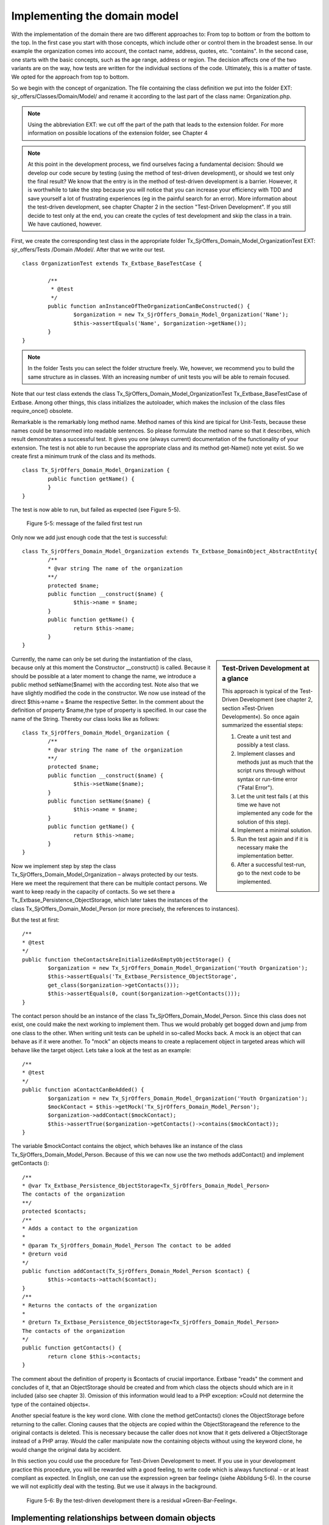Implementing the domain model
================================================

With the implementation of the domain there are two different approaches to: 
From top to bottom or from the bottom to the top. In the first case you start 
with those concepts, which include other or control them in the broadest sense. 
In our example the organization comes into account, the contact name, address, 
quotes, etc. "contains". In the second case, one starts with the basic concepts, 
such as the age range, address or region. The decision affects one of the two 
variants are on the way, how tests are written for the individual sections of 
the code. Ultimately, this is a matter of taste. We opted for the approach from 
top to bottom.

So we begin with the concept of organization. The file containing the class 
definition we put into the folder EXT: sjr_offers/Classes/Domain/Model/ and 
rename it according to the last part of the class name: Organization.php. 

.. note::
	Using the abbreviation EXT: we cut off the part of the path that leads to the 
	extension folder. For more information on possible locations of the extension 
	folder, see Chapter 4

.. note::

	At this point in the development process, we find ourselves facing a fundamental 
	decision: Should we develop our code secure by testing (using the method of 
	test-driven development), or should we test only the final result? We know that 
	the entry is in the method of test-driven development is a barrier. However, it 
	is worthwhile to take the step because you will notice that you can increase 
	your efficiency with TDD and save yourself a lot of frustrating experiences (eg 
	in the painful search for an error). More information about the test-driven 
	development, see chapter Chapter 2 in the section "Test-Driven Development". If 
	you still decide to test only at the end, you can create the cycles of test 
	development and skip the class in a train. We have cautioned, however.

First, we create the corresponding test class in the appropriate folder 
Tx_SjrOffers_Domain_Model_OrganizationTest EXT: sjr_offers/Tests /Domain 
/Model/. After that we write our test.

::

	class OrganizationTest extends Tx_Extbase_BaseTestCase {

		/**
		 * @test
		 */
		public function anInstanceOfTheOrganizationCanBeConstructed() {
			$organization = new Tx_SjrOffers_Domain_Model_Organization('Name');
			$this->assertEquals('Name', $organization->getName());
		}
	}

.. note::

	In the folder Tests you can select the folder structure freely. We, however, we 
	recommend you to build the same structure as in classes. With an increasing 
	number of unit tests you will be able to remain focused.

Note that our test class extends the class 
Tx_SjrOffers_Domain_Model_OrganizationTest Tx_Extbase_BaseTestCase of Extbase. 
Among other things, this class initializes the autoloader, which makes the 
inclusion of the class files require_once() obsolete.

Remarkable is the remarkably long method name. Method names of this kind are 
tipical for Unit-Tests, because these names could be transormed into readable 
sentences. So please formulate the method name so that it describes, which 
result demonstrates a successful test. It gives you one (always current) 
documentation of the functionality of your extension. The test is not able to 
run because the appropriate class and its method get-Name() note yet exist. So 
we create first a minimum trunk of the class and its methods.

::

	class Tx_SjrOffers_Domain_Model_Organization {
		public function getName() {
		}
	}

The test is now able to run, but failed as expected (see Figure 5-5).

.. figure:: /Images/5-Domain/figure-5-5.jpg

	Figure 5-5: message of the failed first test run

Only now we add just enough code that the test is successful:

::

	class Tx_SjrOffers_Domain_Model_Organization extends Tx_Extbase_DomainObject_AbstractEntity{
		/**
		* @var string The name of the organization
		**/
		protected $name;
		public function __construct($name) {
			$this->name = $name;
		}
		public function getName() {
			return $this->name;
		}
	}

.. sidebar:: Test-Driven Development at a glance

	This approach is typical of the Test-Driven Development (see chapter 2, section »Test-Driven Development«). So once again summarized the essential steps:

	#. Create a unit test and possibly a test class.
	#. Implement classes and methods just as much that the script runs through    
	   without syntax or run-time error ("Fatal Error").
	#. Let the unit test fails ( at this time we have not implemented any code for 
	   the solution of this step).
	#. Implement a minimal solution.
	#. Run the test again and if it is necessary make the implementation better.
	#. After a successful test-run, go to the next code to be implemented.

Currently, the name can only be set during the instantiation of the class, 
because only at this moment the Constructor __construct() is called. Because it 
should be possible at a later moment to change the name, we introduce a public 
method setName($name) with the according test. Note also that we have slightly 
modified the code in the constructor. We now use instead of the direct 
$this->name = $name the respective Setter. In the comment about the definition 
of property $name,the type of property is specified. In our case the name of the 
String. Thereby our class looks like as follows:

::

	class Tx_SjrOffers_Domain_Model_Organization {
		/**
		* @var string The name of the organization
		**/
		protected $name;
		public function __construct($name) {
			$this->setName($name);
		}
		public function setName($name) {
			$this->name = $name;
		}
		public function getName() {
			return $this->name;
		}
	}

Now we implement step by step the class Tx_SjrOffers_Domain_Model_Organization – 
always protected by our tests. Here we meet the requirement that there can be 
multiple contact persons. We want to keep ready in the capacity of contacts. So 
we set there a Tx_Extbase_Persistence_ObjectStorage, which later takes the 
instances of the class Tx_SjrOffers_Domain_Model_Person (or more precisely, the 
references to instances).


But the test at first:

::

	/**
	* @test
	*/
	public function theContactsAreInitializedAsEmptyObjectStorage() {
		$organization = new Tx_SjrOffers_Domain_Model_Organization('Youth Organization');
		$this->assertEquals('Tx_Extbase_Persistence_ObjectStorage',
		get_class($organization->getContacts()));
		$this->assertEquals(0, count($organization->getContacts()));
	}

The contact person should be an instance of the class 
Tx_SjrOffers_Domain_Model_Person. Since this class does not exist, one could 
make the next working to implement them. Thus we would probably get bogged down 
and jump from one class to the other. When writing unit tests can be upheld in 
so-called Mocks back. A mock is an object that can behave as if it were another. 
To "mock" an objects means to create a replacement object in targeted areas 
which will behave like the target object. Lets take a look at the test as an 
example:


::

	/**
	* @test
	*/
	public function aContactCanBeAdded() {
		$organization = new Tx_SjrOffers_Domain_Model_Organization('Youth Organization');
		$mockContact = $this->getMock('Tx_SjrOffers_Domain_Model_Person');
		$organization->addContact($mockContact);
		$this->assertTrue($organization->getContacts()->contains($mockContact));
	}

The variable $mockContact contains the object, which behaves like an instance of 
the class Tx_SjrOffers_Domain_Model_Person. Because of this we can now use the 
two methods addContact() and implement getContacts ():

::

	/**
	* @var Tx_Extbase_Persistence_ObjectStorage<Tx_SjrOffers_Domain_Model_Person>
	The contacts of the organization
	**/
	protected $contacts;
	/**
	* Adds a contact to the organization
	*
	* @param Tx_SjrOffers_Domain_Model_Person The contact to be added
	* @return void
	*/
	public function addContact(Tx_SjrOffers_Domain_Model_Person $contact) {
		$this->contacts->attach($contact);
	}
	/**
	* Returns the contacts of the organization
	*
	* @return Tx_Extbase_Persistence_ObjectStorage<Tx_SjrOffers_Domain_Model_Person>
	The contacts of the organization
	*/
	public function getContacts() {
		return clone $this->contacts;
	}

The comment about the definition of property is $contacts of crucial importance. 
Extbase "reads" the comment and concludes of it, that an ObjectStorage should be 
created and from which class the objects should which are in it included (also 
see chapter 3). Omission of this information would lead to a PHP exception: 
»Could not determine the type of the contained objects«.

Another special feature is the key word clone. With clone the method 
getContacts()  clones the ObjectStorage before returning to the caller. Cloning 
causes that the objects are copied within the ObjectStorageand the reference to 
the original contacts is deleted. This is necessary because the caller does not 
know that it gets delivered a ObjectStorage instead of a PHP array. Would the 
caller manipulate now the containing objects without using the keyword clone, he 
would change the original data by accident.

In this section you could use the procedure for Test-Driven Development to meet. 
If you use in your development practice this procedure, you will be rewarded 
with a good feeling, to write code which is always functional - or at least 
compliant as expected. In English, one can use the expression »green bar 
feeling« (siehe Abbildung 5-6). In the course we will not explicitly deal with 
the testing. But we use it always in the background.

.. figure:: /Images/5-Domain/figure-5-6.jpg

	Figure 5-6: By the test-driven development there is a residual »Green-Bar-Feeling«.


Implementing relationships between domain objects
---------------------------------------------------

Extbase supports three different types of hierarchical relationship between domain objects.

1:1-relationship
An offer has in our case, exactly one period in which it is valid. The object 
Offer gets therefore a property timePeriod, that is exactly referenced one time 
to the object TimePeriod.

1:n-relationship
An organization can have multiple contacts. The object Organization therefore 
gets the property contacts that refers to any number of Contact objects.

m:n-relationship
An offer on the one hand could be assigned to different categories. On the other 
hand, offers could be assigned to one category. Therefore receives the Offer 
object categories as a property.

.. note::

	In addition to these relations an n: 1 relationship is often used: A company has 
	a representative, a representative can work for several companies. In Extbase 
	such a relationship is always mapped by an m: n relationship in which the number 
	of child objects (agents) from the perspective of a parent object (enterprise) 
	is limited to just one.

In a 1:1 relationship set and get methods are implemented. At the polyhydric 1:n 
and m:n relationships the add and remove methods are added.

::

	setContacts(Tx_Extbase_Persistence_ObjectStorage $contacts)
	getContacts()
	addContact(Tx_SjrOffers_Domain_Model_Contact $contact)
	removeContact(Tx_SjrOffers_Domain_Model_Contact $contact)

Be careful about the subtle differences here. The methods and setContacts 
getContacts refer simultaneously to all contacts. They expect and hence provide 
an ObjectStorage. The methods addContact and removeContact refer to a single 
Contact-Object that is added to the list or removed from. To extract a single 
contact from the list, let us first bring all contacts with getContacts() and 
then draw on the methods of the ObjectStorage to individual contacts.

The property offers, we proceed to the equivalent property contacts. The 
definition of the property offers includes in the comment two special 
annotations:
@lazy and @cascade remove.

::

	/**
	* @var Tx_Extbase_Persistence_ObjectStorage<Tx_SjrOffers_Domain_Model_Offer> 
    *      The offers the organization has to offer
	* @lazy
	* @cascade remove
	**/
	protected $offers;

By default Extbase invites all child objects with the parent object (so for 
example all offers of an organization). This behavior is called Eager-Loading. 
The annotation @lazy causes Extbase to load the objects and build only when they 
are actually needed (lazy loading). This can be an appropriate data structure, 
eg many organizations, each with very many offers, that lead to a significant 
increase in speed.

.. note::

	Beware, however, against all the properties provided by child objects with 
	@lazy, because this can lead to frequent loading of child objects. The ensuing, 
	small-scaled database accesses reduces the performance and cause then the exact 
	opposite of what you wanted to achieve with the lazy-loading.

The annotation @cascade remove causes if the organization is deleted, the offers 
will be also deleted immediately. Extbase leaves usually persist unchanged all 
child objects.


.. note::

	In FLOW3 in this behavior is slightly different. Here child objects to which no 
	more can be accessed from a repository, are automatically deleted. In TYPO3 4.x, 
	you can definitely still access the orphaned objects at the backend.

Besides these two there are a few more annotations available, which will be used 
in other contexts (eg in the controller). The complete list of all by Extbase 
supported annotations, see the index.

So far, the impression may arise that domain models consist only of setters and 
getters. The domain objects, however, contain the main part of the business 
logic. In the following section, we add to our class 
Tx_SjrOffers_Domain_Model_Organization a small part of this business logic.


Adding business logic to the domain objects
--------------------------------------------

Part in deciding which part of the business logic belongs to a particular domain 
model, you can be guided by what questions we can ask the domain object in the 
"real" world. We can ask the organization for the list of all contacts, for 
example. So we implement a method getAllContacts(). In contrast to the 
previously implemented method getContacts() this should deliver in addition to 
these direct contacts of the organization but also provide the contact for all 
services. For this the organization has to pass through all their offerings and 
add one if there is a existing contact to the result. This is especially useful 
for administrators of an organization. The implementation is as follows:

::

	public function getAllContacts() {
		$contacts = $this->getContacts();
		foreach ($this->getOffers() as $offer) {
			$contact = $offer->getContact();
			if (is_object($contact)) {
				$contacts->attach($contact);
			}
		}
		return $contacts;
	}

The organization gets first by using getContacts() their direct contact. 
Therefore all the offers are iterated with foreach. The query is_object() is 
necessary because the offer returns NULL if a contact is missing. The contact 
person of the offer will be added to the ObjectStorage as the variable 
$contacts. At this point it becomes clear how important is the keyword clone of 
the method getContacts(). If the ObjectStorage would not have been cloned, we 
would add all the contacts of the offers of the organization as primary 
contacts. In addition, we benefit here by a special property of the 
ObjectStorage: It takes one and the same object only once. If it had not this 
quality, a person who is assigned to multiple offers, would appear more than 
once in the list.

.. note::

	Alternatively to the method getAllOffers() in the domain object Organization, 
	you could have also implement a method in an OfferRepository 
	findAllContacts($organization). There it would have been possible to get the 
	offers by a little bit more complex query direct from the database. But we 
	follow the important basic rule of the Domain-Driven Design at this place, which 
	says that a element of an aggregate (the totality of all the terms contained in 
	the organization) should be accesssed by the root object (Aggregate-Root). The 
	alternative we choose only, if the iterating through all the offers causes 
	actually a performance problem.

We finish that implementation of the class from 
Tx_SjrOffers_Domain_Model_Organization and turn to the class 
Tx_SjrOffers_Domain_Model_Offer. The basic approach here is not fundamentally 
different from the last. Let's take a look at the (shortened) class which 
emphasizes some peculiarities.

::

	class Tx_SjrOffers_Domain_Model_Offer extends Tx_Extbase_DomainObject_AbstractEntity {
		/**
		* @var Tx_SjrOffers_Domain_Model_Organization The organization of the offer
		**/
		protected $organization;
		protected $title;
		protected $image;
		protected $teaser;
		protected $description;
		protected $services;
		protected $dates;
		protected $venue;
		/**
		* @var Tx_SjrOffers_Domain_Model_AgeRange The age range of the offer.
		**/
		protected $ageRange;
		/**
		* @var Tx_SjrOffers_Domain_Model_DateRange The date range of the offer.
		**/
		protected $dateRange;
		/**
		* @var Tx_SjrOffers_Domain_Model_AttendanceRange The attendance range.
		**/
		protected $attendanceRange;
		/**
		* @var Tx_Extbase_Persistence_ObjectStorage<Tx_SjrOffers_Domain_Model_
		AttendanceFee>
		**/
		protected $attendanceFees;
		/**
		* @var Tx_SjrOffers_Domain_Model_Person The contact of the offer
		**/
		protected $contact;
		/**
		* @var Tx_Extbase_Persistence_ObjectStorage<Tx_SjrOffers_Domain_Model_Category>
		The categories the offer is assigned to
		**/
		protected $categories;
		/**
		* @var Tx_Extbase_Persistence_ObjectStorage<Tx_SjrOffers_Domain_Model_Region>
		The regions the offer is available
		**/
		protected $regions;
		/**
		* @param string $title The title of the offer
		*/
		public function __construct($title) {
			$this->setTitle($title);
			$this->setAttendanceFees(new Tx_Extbase_Persistence_ObjectStorage);
			$this->setCategories(new Tx_Extbase_Persistence_ObjectStorage);
			$this->setRegions(new Tx_Extbase_Persistence_ObjectStorage);
		}
		// Getter and Setter
	}

The property organization of the object Offer includes a back reference of the 
offering organization. We have introduced them to have later a quick access at 
the collection of all the offers on the organization. Thus, we deviate slightly 
from the pure "doctrine" from the Domain-Driven Design. This means, among other 
things, that you access the child object Offer only on the root object 
Organization (Aggregate Root) should.

.. note::

	The back reference in the form of property organization is similar in some 
	aspects to the foreign key organization in the database table 
	tx_sjroffers_domain_model_offer. This foreign key contains the uid and links the 
	offer-tuple associated with the corresponding tuple from the table 
	tx_sjroffers_domain_model_organization. We use here sent from the fact that the 
	integer value of the uid is converted by Extbase because of the annotation @var 
	Tx_Sjr Offers_Domain_Model_Organization into the corresponding object 
	Organization.

The properties ageRange, dateRange and attendanceRange contains the objects of 
the type RangeConstraint. These classes we have to create at first and had 
created mocks for the in our tests.

Then we add the class to the necessary getters and setters. Even class 
internally it is advisable to access using setter and getter. So there (maybe 
later) the actual code is used before the setting of the property value is done. 
The title which is passed to the constructor is not set by $this-> title = 
$title, but by $this->setTitle($title).

The objects that are kept at the properties attendanceFees, categories and 
regions, we set off in an object storage. At the three properties so we 
initialize an empty ObjectStorage each in the constructor.


Use inheritance in class hierarchies
-------------------------------------

The domain objects and their relationships can be mapped generally good in a 
tree hierarchy. Such a hierarchy can be find in figure 5-2. Organisations 
include Offers. In turn, offers "contained" small fees. In our domain model is 
however, a second kind of hierarchy: the class hierarchy. In this hirarchy we 
have set that the objects ageRange, dateRange and attendanceRange are a 
concretization. They inherit properties and methods. In modelling we consider 
the opposite approach: You have to search properties which are in common in that 
objects. This may be abstracted and then stores them in a new, higher-level 
class out. In Figure 5-7 and Figure 5-8, we have shown again the procedure 
separately.

.. figure:: /Images/5-Domain/figure-5-7.png

	Figure 5-7: Creating the Range Constraints

.. figure:: /Images/5-Domain/figure-5-8.png

	Figure 5-8: Abstraction of the properties and the shift in RangeConstraint
	
	
In the class Range Constraint all common properties and methods are gathered. The properties minimumValue and maximumValue are of the type integer by default. But the inherited class DateRange expected as property values not Numbers, but objects of type DateTime. So we »override« the type definition in the class DateRange and set the type DateTime. The class RangeConstraint looks like as follows (Comments were partly removed): 
	
::

	abstract class Tx_SjrOffers_Domain_Model_RangeConstraint extends Tx_Extbase_DomainObject_AbstractValueObject {
		/**
		* @var int The minimum value
		**/
		protected $minimumValue;
		/**
		* @var int The maximum value
		**/
		protected $maximumValue;
		/**
		* @param int $minimumValue
		* @param int $maximumValue
		*/
		public function __construct($minimumValue = NULL, $maximumValue = NULL) {
			$this->setMinimumValue($minimumValue);
			$this->setMaximumValue($maximumValue);
		}
		/**
		* @param mixed The minimum value
		* @return void
		*/
		public function setMinimumValue($minimumValue = NULL) {
			$this->minimumValue = $this->normalizeValue($minimumValue);
		}
		public function getMinimumValue() {
			return $this->minimumValue;
		}
		/**
		* @param mixed The maximum value
		* @return void
		*/
		public function setMaximumValue($maximumValue = NULL) {
			$this->maximumValue = $this->normalizeValue($maximumValue);
		}
		public function getMaximumValue() {
			return $this->maximumValue;
		}
		public function normalizeValue($value = NULL) {
			if ($value !== NULL && $value !== '') {
			$value = abs(intval($value));
		} else {
			$value = NULL;
		}
		return $value;
		}
	}

All of this range objects have beyond their properties and methods further things in common. They have no identity other than the whole of their property values. It is not important for the offer, which age range »from 12 till 15 years« the range object is assigned to receive. Of importance isonly the two values 12 and 15. Are two offers designed for the same age range, so Extbase must therefore do not pay attention to the fact that it assigns a particular age range with the values ​​12 and 15 to the offer. Value Objects can e.g. occur multiple times in memory, and therefore any be copied while it was driving in the major entities of the ambiguity problem. The internal handling is much more easier because of this. We thus have to Extbase to treat the object as a Value Object Constraint Range by inheriting from the appropriate Extbase class: extends Tx_Extbase_DomainObject_Abstract-ValueObject.
 
The class rank by the keyword abstract constraint was marked as abstract. Thus we prevent the Range object itself is instantiated.

We have furthermore implement a method normalizeValue(). These »adjusted« the values ​​coming from the outside before they are assigned to a property. This is overwritten in the class DateRange together with the above mentioned type definitions:

:: 
 
 class Tx_SjrOffers_Domain_Model_DateRange extends Tx_SjrOffers_Domain_Model_RangeConstraint 
 implements Tx_SjrOffers_Domain_Model_DateRangeInterface {
	/**
	* @var Tx_SjrOffers_Domain_Model_DateTime The minimum value
	**/
	protected $minimumValue;
	/**
	* @var Tx_SjrOffers_Domain_Model_DateTime The maximum value
	**/
	protected $maximumValue;
	public function normalizeValue($value = NULL) {
		if (!($value instanceof DateTime)) {
			$value = NULL;
		}
	return $value;
	}
 }
 

The class DateRange implements furthermore the interface DateRangeInterface. The interface on is own is empty and is only used for identification. This makes especially sense for the other two Range Objects. These both implent the NumericRangeInterface. The classes AgeRange and AttendanceRange Classes are otherwise empty hulls, because they inherit all the properties and methods from the object RangeConstraint.

::
 
 class Tx_SjrOffers_Domain_Model_AgeRange extends Tx_SjrOffers_Domain_Model_RangeConstraint
 implements Tx_SjrOffers_Domain_Model_NumericRangeInterface {	
 }
 class Tx_SjrOffers_Domain_Model_AttendanceRange extends Tx_SjrOffers_Domain_Model_RangeConstraint 
 implements Tx_SjrOffers_Domain_Model_NumericRangeInterface {
 }
 interface Tx_SjrOffers_Domain_Model_NumericRangeInterface {}
 
 interface Tx_SjrOffers_Domain_Model_DateRangeInterface {}



We have implemented the terms age range, number of participants and offer an adequate period in domain models.Let us now turn to the object administrator. Also here we use another, less obvious class hierarchy. Extbase provides two domain models available: FrontendUser and FrontendUserGroup. They are the equivalents of the website user or user group's website, created in the backend of TYPO3 can be assigned and managed. The two Extbase classes are filled with this data, which are stored in two database tables or fe_users fe_groups. The database fields in these tables each have a corresponding property in the domain model. The names of the properties were indeed subjected to the convention that the field names lower_underscore spelling in the name of the property is converted into lowerCamelCase notation. But they are otherwise taken 1:1 and therefore - in contrast to our previous practice - not so meaningful. Behind the property isOnline we would suspect a value of the type Boolean. But it contains the date on which the website has started the last page user demand. The class hierarchy is shown in Figure 5-9.
 
.. figure:: /Images/5-Domain/figure-5-9.png

	Figure 5-8: The Administrator class inherits all the properties and methods of the class Extbase FrontendUser.

Validate the domain objects 
----------------------------
The business logic often looks for rules as to the properties of the data domain objects
needs to be. Here are some examples of such so-called invariants in our
Extension:

* The length of the title of an offer must not be under 3 characters and not over 50 characters.
* The start date of an offer may not be later than the end date.
* If one partner identifies an e-mail address, it must be valid.
 
You can implement the check of the details of these invariants directly the domain model. In the setter of the title of an offer would stand the following code:

:: 
 
 public function setTitle($title) {
	if (strlen($title) > 3 && strlen($title) < 50) {
		$this->title = $title;
	}
 }

This has several disadvantages:
 
* This examination, had to be done at any point, which manipulates the title (risk of failure to examination, and risk of duplicated code by cut-and-paste).
* The definition of the rule is more or less far away from the definition of the property (poor readability of the code).
* A change in an option of a rule ("80 rather than 50 characters") requires an intervention possibly at a difficult to-find places.
 
Therefore Extbase offers an alternative about Annotations. Let us have a look at the definitions of the properties of the class Offer definition - this time with all the comments:

:: 
 
 	/**
	* @var string The title of the offer
	* @validate StringLength(minimum = 3, maximum = 50)
	**/
	protected $title;
	
	/**
	* @var string A single image of the offer
	**/
	protected $image;
	
	/**
	* @var string The teaser of the offer. A line of text.
	* @validate StringLength(maximum = 150)
	**/
	protected $teaser;
	
	/**
	* @var string The description of the offer. A longer text.
	* @validate StringLength(maximum = 2000)
	**/
	protected $description;
	
	/**
	* @var string The services of the offer.
	* @validate StringLength(maximum = 1000)
	**/
	protected $services;
	
	/**
	* @var string The textual description of the dates. E.g. "Monday to Friday, 8-12"
	* @validate StringLength(maximum = 1000)
	**/
	protected $dates;
	
	/**
	* @var string The venue of the offer.
	* @validate StringLength(maximum = 1000)
	**/
	protected $venue;
	
	/**
	* @var Tx_SjrOffers_Domain_Model_AgeRange The age range of the offer.
	* @validate Tx_SjrOffers_Domain_Validator_RangeConstraintValidator
	**/
	protected $ageRange;
	
	/**
	* @var Tx_SjrOffers_Domain_Model_DateRange The date range of the offer is valid.
	* @validate Tx_SjrOffers_Domain_Validator_RangeConstraintValidator
	**/
	protected $dateRange;
	
	/**
	* @var Tx_SjrOffers_Domain_Model_AttendanceRange The attendance range of the offer.
	* @validate Tx_SjrOffers_Domain_Validator_RangeConstraintValidator
	**/
	protected $attendanceRange;
	
	/**
	* @var Tx_Extbase_Persistence_ObjectStorage<Tx_SjrOffers_Domain_Model_AttendanceFee>
	The attendance fees of the offer.
	**/
	protected $attendanceFees;
	
	/**
	* @var Tx_SjrOffers_Domain_Model_Person The contact of the offer
	**/
	protected $contact;
	
	/**
	* @var Tx_Extbase_Persistence_ObjectStorage<Tx_SjrOffers_Domain_Model_Category>
	The categories the offer is assigned to
	**/
	protected $categories;
	
	/**
	* @var Tx_Extbase_Persistence_ObjectStorage<Tx_SjrOffers_Domain_Model_Region>
	The regions the offer is available
	**/
	protected $regions;

The values ​​of some properties must be checked to control the offer being classified as valid. Which rule will narrow, about the annotation @ validate [...] is set. The annotation @validate StringLength (minimum = 3, maximum = 50) on the property title effected, for example, that the title length is not smaller than 3 characters and not longer than 50 characters.
The validator StringLength is provided by Extbase of charge. The name of the associated class is Tx_Extbase_Validation_Validator_StringLengthValidator. The options minimum and maximum are passed to the Validator and are evaluated there.
 
With the validation, we conclude the modeling and implementation of the domain at first. With that achieved, it is possible to store domain objects, which where generated during a page view in memory. All data will be lost at the end
of the page view. In order for the domain objects are permanently on the grouting, the persistence layer is to be set up accordingly.




